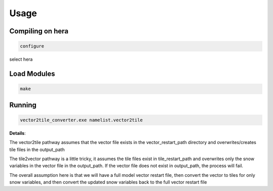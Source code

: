 Usage
=====


Compiling on hera
-----------------

.. code-block:: console

   configure

select hera

Load Modules
------------

.. code-block:: console

   make

Running 
------------

.. code-block:: console

   vector2tile_converter.exe namelist.vector2tile

**Details**:

The vector2tile pathway assumes that the vector file exists in the vector_restart_path directory and overwrites/creates tile files in the output_path

The tile2vector pathway is a little tricky, it assumes the tile files exist in tile_restart_path and overwrites only the snow variables in the vector file in the output_path. If the vector file does not exist in output_path, the process will fail.

The overall assumption here is that we will have a full model vector restart file, then convert the vector to tiles for only snow variables, and then convert the updated snow variables back to the full vector restart file